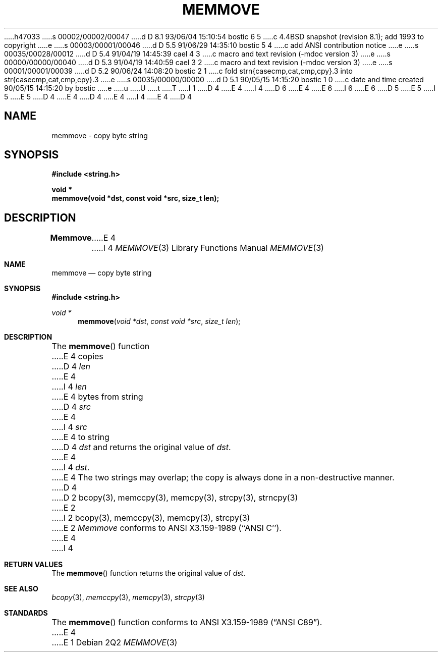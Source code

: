 h47033
s 00002/00002/00047
d D 8.1 93/06/04 15:10:54 bostic 6 5
c 4.4BSD snapshot (revision 8.1); add 1993 to copyright
e
s 00003/00001/00046
d D 5.5 91/06/29 14:35:10 bostic 5 4
c add ANSI contribution notice
e
s 00035/00028/00012
d D 5.4 91/04/19 14:45:39 cael 4 3
c macro and text revision (-mdoc version 3)
e
s 00000/00000/00040
d D 5.3 91/04/19 14:40:59 cael 3 2
c macro and text revision (-mdoc version 3)
e
s 00001/00001/00039
d D 5.2 90/06/24 14:08:20 bostic 2 1
c fold strn{casecmp,cat,cmp,cpy}.3 into str{casecmp,cat,cmp,cpy}.3
e
s 00035/00000/00000
d D 5.1 90/05/15 14:15:20 bostic 1 0
c date and time created 90/05/15 14:15:20 by bostic
e
u
U
t
T
I 1
D 4
.\" Copyright (c) 1990 The Regents of the University of California.
E 4
I 4
D 6
.\" Copyright (c) 1990, 1991 The Regents of the University of California.
E 4
.\" All rights reserved.
E 6
I 6
.\" Copyright (c) 1990, 1991, 1993
.\"	The Regents of the University of California.  All rights reserved.
E 6
.\"
.\" This code is derived from software contributed to Berkeley by
D 5
.\" Chris Torek.
E 5
I 5
.\" Chris Torek and the American National Standards Committee X3,
.\" on Information Processing Systems.
.\"
E 5
D 4
.\"
E 4
.\" %sccs.include.redist.man%
.\"
D 4
.\"	%W% (Berkeley) %G%
E 4
I 4
.\"     %W% (Berkeley) %G%
E 4
.\"
D 4
.TH MEMMOVE 3 "%Q%"
.UC 7
.SH NAME
memmove \- copy byte string
.SH SYNOPSIS
.nf
.ft B
#include <string.h>

void *
memmove(void *dst, const void *src, size_t len);
.ft R
.fi
.SH DESCRIPTION
.B Memmove
E 4
I 4
.Dd %Q%
.Dt MEMMOVE 3
.Os
.Sh NAME
.Nm memmove
.Nd copy byte string
.Sh SYNOPSIS
.Fd #include <string.h>
.Ft void *
.Fn memmove "void *dst" "const void *src" "size_t len"
.Sh DESCRIPTION
The
.Fn memmove
function
E 4
copies
D 4
.I len
E 4
I 4
.Fa len
E 4
bytes from string
D 4
.I src
E 4
I 4
.Fa src
E 4
to string
D 4
.I dst
and returns the original value of
.IR dst .
E 4
I 4
.Fa dst .
E 4
The two strings may overlap;
the copy is always done in a non-destructive manner.
D 4
.SH SEE ALSO
D 2
bcopy(3), memccpy(3), memcpy(3), strcpy(3), strncpy(3)
E 2
I 2
bcopy(3), memccpy(3), memcpy(3), strcpy(3)
E 2
.SH STANDARDS
.IR Memmove
conforms to ANSI X3.159-1989 (``ANSI C'').
E 4
I 4
.Sh RETURN VALUES
The
.Fn memmove
function returns the original value of
.Fa dst .
.Sh SEE ALSO
.Xr bcopy 3 ,
.Xr memccpy 3 ,
.Xr memcpy 3 ,
.Xr strcpy 3
.Sh STANDARDS
The
.Fn memmove
function
conforms to
.St -ansiC .
E 4
E 1

